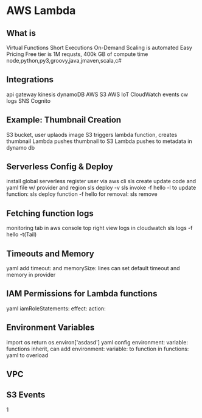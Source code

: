 * AWS Lambda
** What is
   Virtual Functions
   Short Executions
   On-Demand
   Scaling is automated
   Easy Pricing
   Free tier is 1M requsts, 400k GB of compute time
   node,python,py3,groovy,java,jmaven,scala,c#
** Integrations
   api gateway
   kinesis
   dynamoDB
   AWS S3
   AWS IoT
   CloudWatch events
   cw logs
   SNS
   Cognito
** Example: Thumbnail Creation
   S3 bucket, user uplaods image
   S3 triggers lambda function, creates thumbnail
   Lambda pushes thumbnail to S3
   Lambda pushes to metadata in dynamo db
** Serverless Config & Deploy
   install global serverless
   register user via aws cli
   sls create
   update code and yaml file w/ provider and region
   sls deploy -v
   sls invoke -f hello -l
   to update function: sls deploy function -f hello
   for removal: sls remove
   
** Fetching function logs
   monitoring tab in aws console
   top right view logs in cloudwatch
   sls logs -f hello -t(Tail)
   
** Timeouts and Memory
   yaml add timeout: and memorySize: lines
   can set default timeout and memory in provider

** IAM Permissions for Lambda functions
   yaml iamRoleStatements:
   effect:
   action:
** Environment Variables
   import os
   return os.environ['asdasd']
   yaml config environment: variable:
   functions inherit, can add environment: variable: to function in functions: yaml to overload
** VPC
** S3 Events
   1
